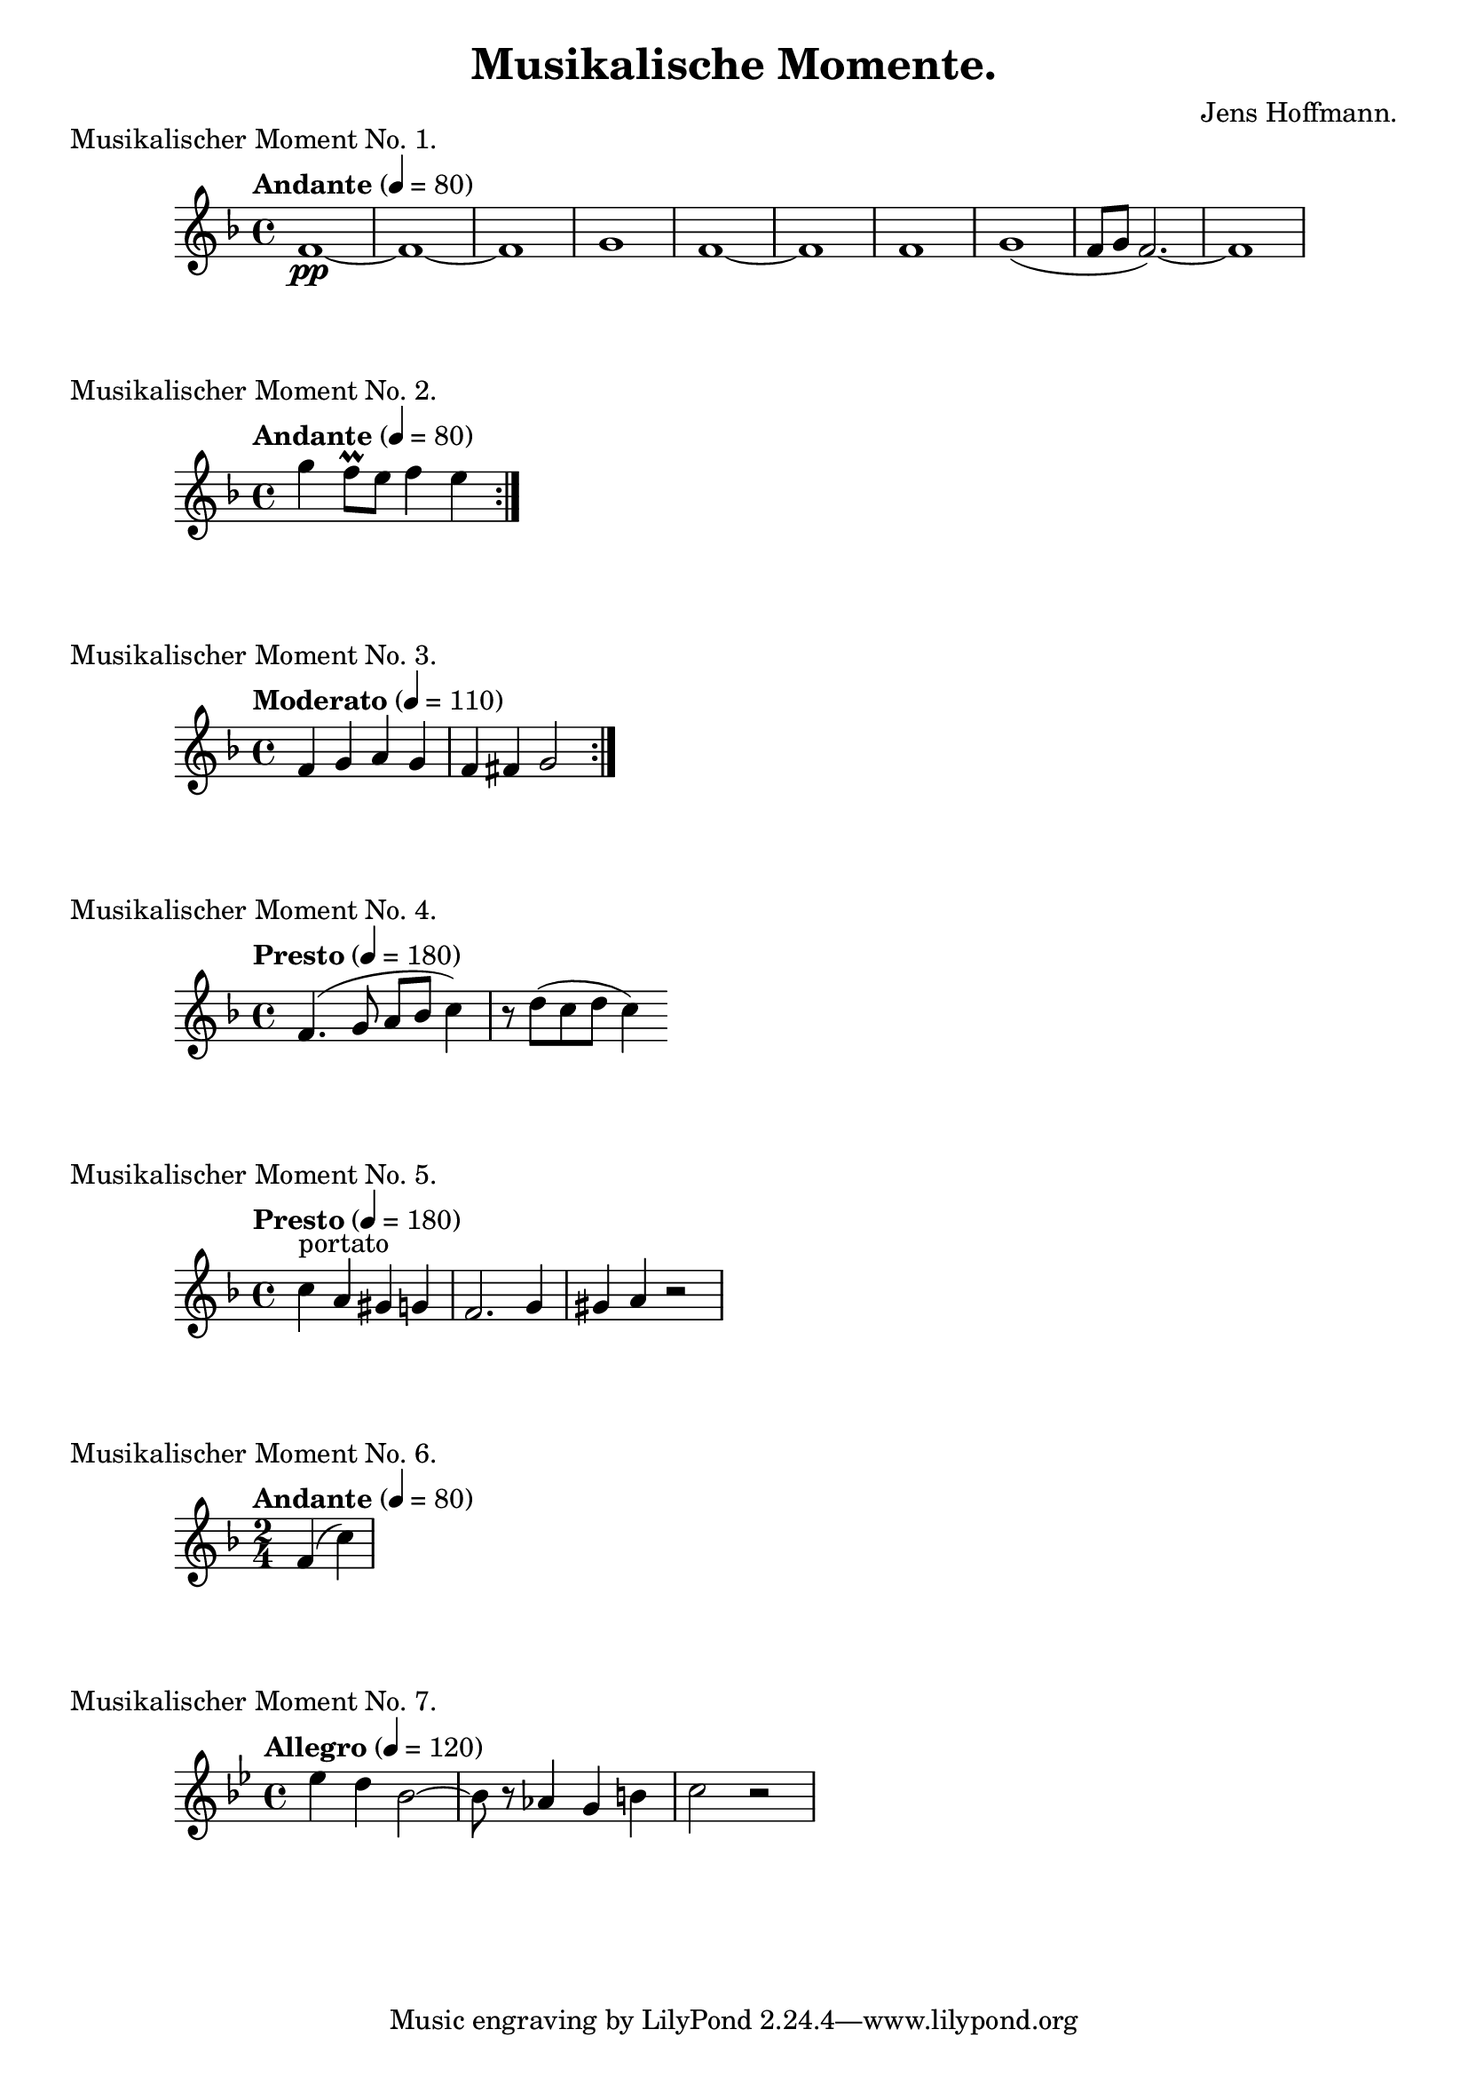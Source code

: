 \version "2.18.2"

\header {
    title = "Musikalische Momente."
    composer = "Jens Hoffmann."
}

\score {
    \new Staff \relative c'
    {
        \set Staff.midiInstrument = #"flute"
        \time 4/4
        \tempo "Andante" 4 = 80
        \key f \major
        f1\pp~f1~f1 g1 f1~f1
        f1 g1 (f8~g8~f2.)~f1
    }
    \header {
        piece = "Musikalischer Moment No. 1."
    }
    \midi { }
    \layout { }
}

\score {
    \new Staff \relative c''' {
        \set Staff.midiInstrument = #"flute"
        \time 4/4
        \tempo "Andante" 4 = 80
        \key f \major
        \repeat volta 2 {g4 f8\prall e f4 e}
    }

    \header {
        piece = "Musikalischer Moment No. 2."
    }
    \midi { }
    \layout { }
}


\score {
    \new Staff \relative c' {
        \set Staff.midiInstrument = #"flute"
        \time 4/4
        \tempo "Moderato" 4 = 110
        \key f \major
        \repeat volta 2 {f4 g a g | f fis g2}
    }

    \header{
        piece = "Musikalischer Moment No. 3."
    }
    \midi { }
    \layout { }
}

\score {
    \new Staff \relative c' {
        \set Staff.midiInstrument = #"flute"
        \time 4/4
        \tempo "Presto" 4 = 180
        \key f \major
        f4. (g8 a bes c4) r8 d (c d c4)
    }
    \header {
        piece = "Musikalischer Moment No. 4."
    }
    \midi { }
    \layout { }
}


\score {
    \new Staff \relative c' {
        \set Staff.midiInstrument = #"flute"
        \time 4/4
        \tempo "Presto" 4 = 180
        \key f \major
        c'4^"portato" a gis g | f2. g4 gis a r2
    }
    \header {
        piece = "Musikalischer Moment No. 5."
    }
    \midi { }
    \layout { }
}


\score {
    \new Staff \relative c' {
        \set Staff.midiInstrument = #"flute"
        \time 2/4
        \tempo "Andante" 4 = 80
        \key f \major
        f4 (c')
    }
    \header {
        piece = "Musikalischer Moment No. 6."
    }
    \midi { }
    \layout { }
}


\score {
    \new Staff \relative c'' {
        \set Staff.midiInstrument = #"flute"
        \time 4/4
        \tempo "Allegro" 4 = 120
        \key bes \major
        es4 d bes2~bes8 r8 as4 g b c2 r2
    }
    \header {
        piece = "Musikalischer Moment No. 7."
    }
    \midi { }
    \layout { }
}

